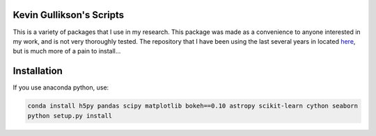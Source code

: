 Kevin Gullikson's Scripts
============================

This is a variety of packages that I use in my research. This package was made as a convenience to anyone interested in my work, and is not very thoroughly tested. The repository that I have been using the last several years in located `here <https://github.com/kgullikson88/General>`_, but is much more of a pain to install...

Installation
============

If you use anaconda python, use:

.. code:: bash

    conda install h5py pandas scipy matplotlib bokeh==0.10 astropy scikit-learn cython seaborn
    python setup.py install
    
